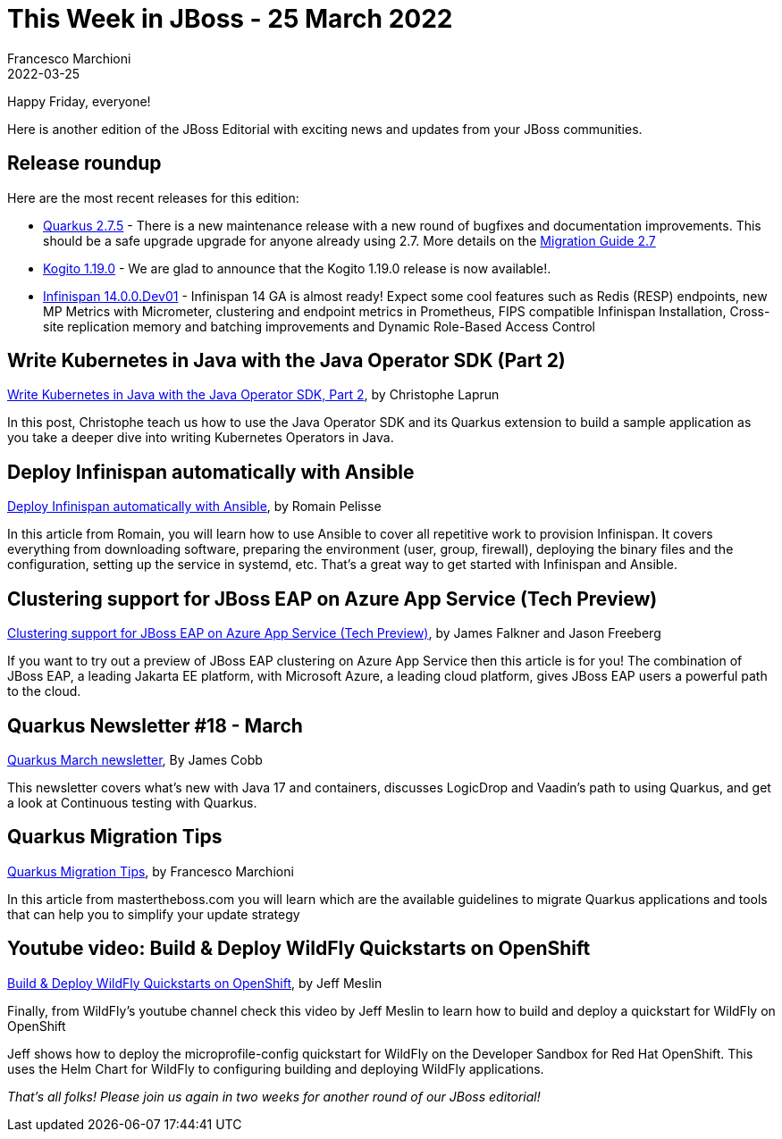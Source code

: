 = This Week in JBoss - 25 March 2022
Francesco Marchioni
2022-03-25
:tags: quarkus, kubernetes, java, infinispan, jakarta ee, wildfly, ansible, azure app service

Happy Friday, everyone!

Here is another edition of the JBoss Editorial with exciting news and updates from your JBoss communities.

== Release roundup

Here are the most recent releases for this edition:

[square]
* link:https://quarkus.io/blog/quarkus-2-7-5-final-released/[Quarkus 2.7.5] - There is a new maintenance release with a new round of bugfixes and documentation improvements. This should be a safe upgrade upgrade for anyone already using 2.7. More details on the link:https://github.com/quarkusio/quarkus/wiki/Migration-Guide-2.7[Migration Guide 2.7]
* link:https://github.com/kiegroup/kogito-images/releases/tag/1.19.0[Kogito 1.19.0] - We are glad to announce that the Kogito 1.19.0 release is now available!.
* link:https://infinispan.org/download/[Infinispan 14.0.0.Dev01] - Infinispan 14 GA is almost ready! Expect some cool features such as Redis (RESP) endpoints, new MP Metrics with Micrometer, clustering and endpoint metrics in Prometheus, FIPS compatible Infinispan Installation, Cross-site replication memory and batching improvements and Dynamic Role-Based Access Control

== Write Kubernetes in Java with the Java Operator SDK (Part 2)

link:https://developers.redhat.com/articles/2022/03/22/write-kubernetes-java-java-operator-sdk-part-2[Write Kubernetes in Java with the Java Operator SDK, Part 2], by Christophe Laprun

In this post, Christophe teach us how to use the Java Operator SDK and its Quarkus extension to build a sample application as you take a deeper dive into writing Kubernetes Operators in Java.

== Deploy Infinispan automatically with Ansible

link:https://developers.redhat.com/articles/2022/03/21/deploy-infinispan-automatically-ansible[Deploy Infinispan automatically with Ansible], by Romain Pelisse

In this article from Romain, you will learn how to use Ansible to cover all repetitive work to provision Infinispan. It covers everything from downloading software, preparing the environment (user, group, firewall), deploying the binary files and the configuration, setting up the service in systemd, etc.
That's a great way to get started with Infinispan and Ansible.

== Clustering support for JBoss EAP on Azure App Service (Tech Preview)

link:https://developers.redhat.com/articles/2022/03/15/preview-clustering-support-jboss-eap-azure-app-service[Clustering support for JBoss EAP on Azure App Service (Tech Preview)], by James Falkner and Jason Freeberg

If you want to try out a preview of JBoss EAP clustering on Azure App Service then this article is for you! The combination of JBoss EAP, a leading Jakarta EE platform, with Microsoft Azure, a leading cloud platform, gives JBoss EAP users a powerful path to the cloud.

== Quarkus Newsletter #18 - March

link:https://quarkus.io/blog/quarkus-newsletter-18/[Quarkus March newsletter], By James Cobb

This newsletter covers what’s new with Java 17 and containers, discusses LogicDrop and Vaadin’s path to using Quarkus, and get a look at Continuous testing with Quarkus.

== Quarkus Migration Tips

link:http://www.mastertheboss.com/soa-cloud/quarkus/quarkus-migration-tips/[Quarkus Migration Tips], by Francesco Marchioni

In this article from mastertheboss.com you will learn which are the available guidelines to migrate Quarkus applications and tools that can help you to simplify your update strategy


== Youtube video: Build & Deploy WildFly Quickstarts on OpenShift

link:https://www.youtube.com/watch?v=Y2En5miRKjY[Build & Deploy WildFly Quickstarts on OpenShift], by Jeff Meslin

Finally, from WildFly's youtube channel check this video by Jeff Meslin to learn how to build and deploy a quickstart
for WildFly on OpenShift

Jeff shows how to deploy the microprofile-config quickstart for WildFly on the Developer Sandbox for Red Hat OpenShift. This uses the Helm Chart for WildFly to configuring building and deploying WildFly applications.

_That's all folks! Please join us again in two weeks for another round of our JBoss editorial!_
